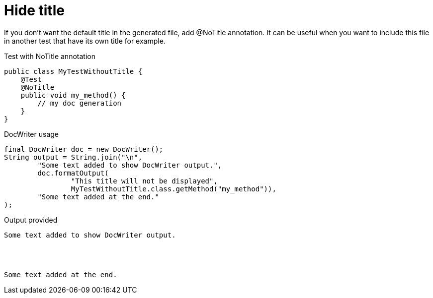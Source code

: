 ifndef::ROOT_PATH[:ROOT_PATH: ../../../..]

[#org_sfvl_doctesting_utils_docwritertest_doc_writer_without_title]
= Hide title

If you don't want the default title in the generated file, add @NoTitle annotation.
It can be useful when you want to include this file in another test
that have its own title for example.

.Test with NoTitle annotation

[source,java,indent=0]
----
public class MyTestWithoutTitle {
    @Test
    @NoTitle
    public void my_method() {
        // my doc generation
    }
}
----


.DocWriter usage

[source,java,indent=0]
----
        final DocWriter doc = new DocWriter();
        String output = String.join("\n",
                "Some text added to show DocWriter output.",
                doc.formatOutput(
                        "This title will not be displayed",
                        MyTestWithoutTitle.class.getMethod("my_method")),
                "Some text added at the end."
        );

----


.Output provided
....
Some text added to show DocWriter output.
ifndef::ROOT_PATH[:ROOT_PATH: ../../..]




Some text added at the end.
....


